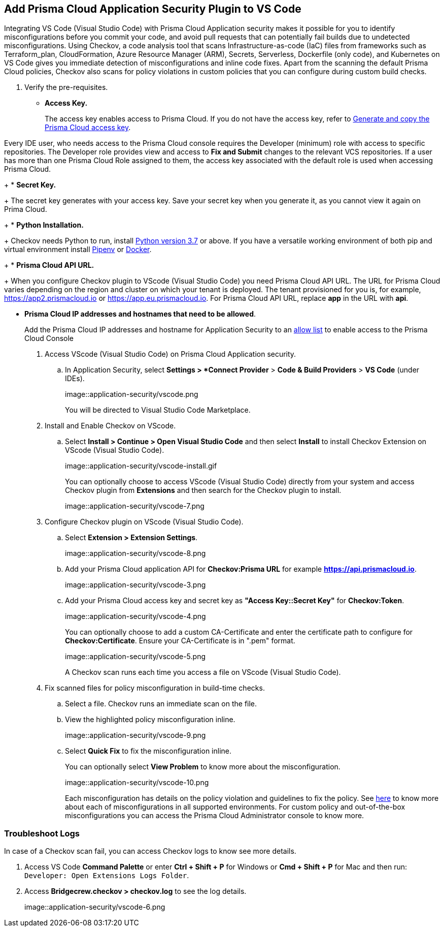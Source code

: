 :topic_type: task

[.task]
== Add Prisma Cloud Application Security Plugin to VS Code

Integrating VS Code (Visual Studio Code) with Prisma Cloud Application security makes it possible for you to identify misconfigurations before you commit your code, and avoid pull requests that can potentially fail builds due to undetected misconfigurations. Using Checkov, a code analysis tool that scans Infrastructure-as-code (IaC) files from frameworks such as Terraform_plan, CloudFormation, Azure Resource Manager (ARM), Secrets, Serverless, Dockerfile (only code), and Kubernetes on VS Code gives you immediate detection of misconfigurations and inline code fixes.
Apart from the scanning the default Prisma Cloud policies, Checkov also scans for policy violations in custom policies that you can configure during custom build checks. 
// Waiting for path to Policies See xref:../../code-repositories-policy-management/code-repositories-policy-management.adoc[custom build-time checks.]


[.procedure]

. Verify the pre-requisites.
+
* *Access Key.*
+
The access key enables access to Prisma Cloud. If you do not have the access key, refer to xref:../../../administration/create-access-keys.adoc[Generate and copy the Prisma Cloud access key].

Every IDE user, who needs access to the Prisma Cloud console requires the Developer (minimum) role with access to specific repositories. The Developer role provides view and access to  *Fix and Submit* changes to the relevant VCS repositories. If a user has more than one Prisma Cloud Role assigned to them, the access key associated with the default role is used when accessing Prisma Cloud. 
+
* *Secret Key.*
+
The secret key generates with your access key. Save your secret key when you generate it, as you cannot view it again on Prima Cloud.
+
* *Python Installation.*
+
Checkov needs Python to run, install https://www.python.org/downloads/[Python version 3.7] or above. If you have a versatile working environment of both pip and virtual environment install https://docs.pipenv.org/[Pipenv] or https://www.docker.com/products/docker-desktop[Docker].
+
* *Prisma Cloud API URL.*
+
When you configure Checkov plugin to VScode (Visual Studio Code) you need Prisma Cloud API URL. The URL for Prisma Cloud varies depending on the region and cluster on which your tenant is deployed. The tenant provisioned for you is, for example, https://app2.prismacloud.io or https://app.eu.prismacloud.io. For Prisma Cloud API URL, replace *app* in the URL with *api*.

* *Prisma Cloud IP addresses and hostnames that need to be allowed*.
+
Add the Prisma Cloud IP addresses and hostname for Application Security to an xref:../../../../get-started/console-prerequisites.adoc[allow list] to enable access to the Prisma Cloud Console 

. Access VScode (Visual Studio Code) on Prisma Cloud Application security.

.. In Application Security, select *Settings > *Connect Provider* > *Code & Build Providers* > *VS Code* (under IDEs).
+
image::application-security/vscode.png
+
You will be directed to Visual Studio Code Marketplace.

. Install and Enable Checkov on VScode.

.. Select *Install > Continue > Open Visual Studio Code* and then select *Install* to install Checkov Extension on VScode (Visual Studio Code).
+
image::application-security/vscode-install.gif
+
You can optionally choose to access VScode (Visual Studio Code) directly from your system and access Checkov plugin from *Extensions* and then search for the Checkov plugin to install.
+
image::application-security/vscode-7.png

. Configure Checkov plugin on VScode (Visual Studio Code).

.. Select *Extension > Extension Settings*.
+
image::application-security/vscode-8.png

.. Add your Prisma Cloud application API for *Checkov:Prisma URL* for example *https://api.prismacloud.io*.
+
image::application-security/vscode-3.png

.. Add your Prisma Cloud access key and secret key as *"Access Key::Secret Key"* for *Checkov:Token*.
+
image::application-security/vscode-4.png
+
You can optionally choose to add a custom CA-Certificate and enter the certificate path to configure for *Checkov:Certificate*. Ensure your CA-Certificate is in ".pem" format.
+
image::application-security/vscode-5.png
+
A Checkov scan runs each time you access a file on VScode (Visual Studio Code).

. Fix scanned files for policy misconfiguration in build-time checks.

.. Select a file. Checkov runs an immediate scan on the file.

.. View the highlighted policy misconfiguration inline.
+
image::application-security/vscode-9.png

.. Select *Quick Fix* to fix the misconfiguration inline.
+
You can optionally select *View Problem* to know more about the misconfiguration.
+
image::application-security/vscode-10.png
+
Each misconfiguration has details on the policy violation and guidelines to fix the policy. See https://docs.bridgecrew.io/docs/aws-policy-index[here] to know more about each of misconfigurations in all supported environments. For custom policy and out-of-the-box misconfigurations you can access the Prisma Cloud Administrator console to know more.

=== Troubleshoot Logs

In case of a Checkov scan fail, you can access Checkov logs to know see more details.

. Access VS Code *Command Palette* or enter *Ctrl + Shift + P* for Windows or *Cmd + Shift + P* for Mac and then run: `Developer: Open Extensions Logs Folder`.

. Access *Bridgecrew.checkov > checkov.log* to see the log details.
+
image::application-security/vscode-6.png
